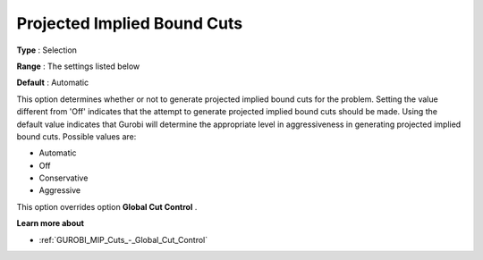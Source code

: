 .. _GUROBI_MIP_Cuts_-_Projected_Implied_Bound_Cuts:


Projected Implied Bound Cuts
============================



**Type** :	Selection	

**Range** :	The settings listed below	

**Default** :	Automatic	



This option determines whether or not to generate projected implied bound cuts for the problem. Setting the value different from 'Off' indicates that the attempt to generate projected implied bound cuts should be made. Using the default value indicates that Gurobi will determine the appropriate level in aggressiveness in generating projected implied bound cuts. Possible values are:



*	Automatic
*	Off
*	Conservative
*	Aggressive




This option overrides option **Global Cut Control** .





**Learn more about** 

*	:ref:`GUROBI_MIP_Cuts_-_Global_Cut_Control`  
